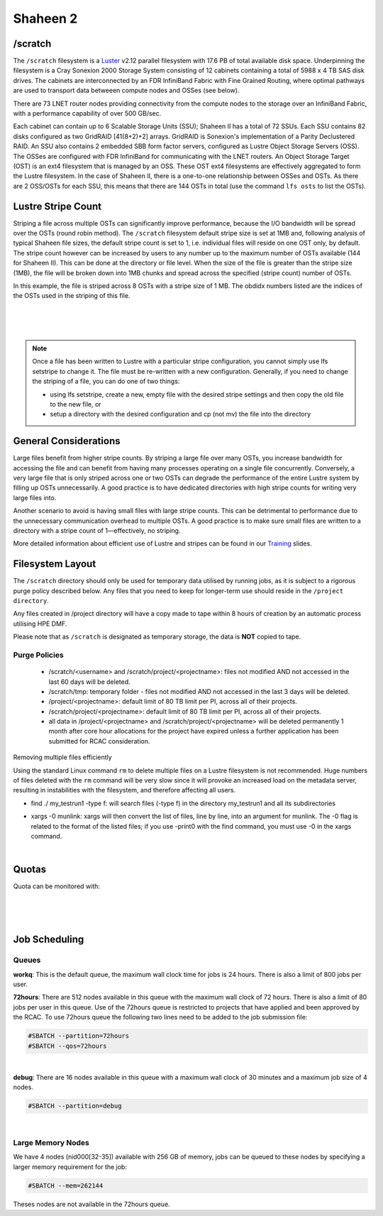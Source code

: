 Shaheen 2
---------

/scratch
^^^^^^^^^

 

The ``/scratch`` filesystem is a `Luster <https://www.lustre.org/>`_ v2.12 parallel filesystem with 17.6 PB of total available disk space. Underpinning the filesystem is a Cray Sonexion 2000 Storage System consisting of 12 cabinets containing a total of 5988 x 4 TB SAS disk drives. The cabinets are interconnected by an FDR InfiniBand Fabric with Fine Grained Routing, where optimal pathways are used to transport data betweeen compute nodes and OSSes (see below).

There are 73 LNET router nodes providing connectivity from the compute nodes to the storage over an InfiniBand Fabric, with a performance capability of over 500 GB/sec.

Each cabinet can contain up to 6 Scalable Storage Units (SSU); Shaheen II has a total of 72 SSUs. Each SSU contains 82 disks configured as two GridRAID [41(8+2)+2] arrays. GridRAID is Sonexion's implementation of a Parity Declustered RAID. An SSU also contains 2 embedded SBB form factor servers, configured as Lustre Object Storage Servers (OSS). The OSSes are configured with FDR InfiniBand for communicating with the LNET routers. An Object Storage Target (OST) is an ext4 filesystem that is managed by an OSS. These OST ext4 filesystems are effectively aggregated to form the Lustre filesystem. In the case of Shaheen II, there is a one-to-one relationship between OSSes and OSTs. As there are 2 OSS/OSTs for each SSU, this means that there are 144 OSTs in total (use the command ``lfs osts`` to list the OSTs).

 .. image:: Lustre_layout.png

Lustre Stripe Count
^^^^^^^^^^^^^^^^^^^
Striping a file across multiple OSTs can significantly improve performance, because the I/O bandwidth will be spread over the OSTs (round robin method). The ``/scratch`` filesystem default stripe size is set at 1MB and, following analysis of typical Shaheen file sizes, the default stripe count is set to 1, i.e. individual files will reside on one OST only, by default. The stripe count however can be increased by users to any number up to the maximum number of OSTs available (144 for Shaheen II). This can be done at the directory or file level. When the size of the file is greater than the stripe size (1MB), the file will be broken down into 1MB chunks and spread across the specified (stripe count) number of OSTs.

.. code-block:: default
    :caption: Example - Viewing the stripe information for a file

    $ lfs getstripe file1
    file1
    lmm_stripe_count:  8
    lmm_stripe_size:   1048576
    lmm_pattern:       raid0
    lmm_layout_gen:    0
    lmm_stripe_offset: 130
        obdidx         objid         objid         group
           130         408781270       0x185d81d6                 0
           104         419106989       0x18fb10ad                 0
           102         411979658       0x188e4f8a                 0
            36         403139579       0x18076bfb                 0
           112         409913235       0x186ec793                 0
            27         408240053       0x18553fb5                 0
            72         407370211       0x1847f9e3                 0
            97         403688203       0x180fcb0b                 0

In this example, the file is striped across 8 OSTs with a stripe size of 1 MB. The obdidx numbers listed are the indices of the OSTs used in the striping of this file.

.. code-block:: default
    :caption: Example - Viewing the stripe information for a directory

    $ lfs getstripe -d dir1
    dir1
    stripe_count:   1 stripe_size:    1048576 stripe_offset:  -1    


|

.. code-block:: default
    :caption: Example - Creating a new file with a stripe count of 10

    $ lfs setstripe -c 10 file2

|

.. code-block:: default
    :caption: Example - Setting the default stripe count of a directory to 4

    $ lfs setstripe -c 4 dir1

|

.. code-block:: default
    :caption: Example - Creating a new file with a stripe size of 4MB (stripe size value must be a multiple of 64KB)

    $ lfs setstripe -s 4M filename2

.. note::
    Once a file has been written to Lustre with a particular stripe configuration, you cannot simply use lfs setstripe to change it. The file must be re-written with a new configuration. Generally, if you need to change the striping of a file, you can do one of two things:

    * using lfs setstripe, create a new, empty file with the desired stripe settings and then copy the old file to the new file, or
    * setup a directory with the desired configuration and cp (not mv) the file into the directory

General Considerations
^^^^^^^^^^^^^^^^^^^^^^

Large files benefit from higher stripe counts. By striping a large file over many OSTs, you increase bandwidth for accessing the file and can benefit from having many processes operating on a single file concurrently. Conversely, a very large file that is only striped across one or two OSTs can degrade the performance of the entire Lustre system by filling up OSTs unnecessarily. A good practice is to have dedicated directories with high stripe counts for writing very large files into.

Another scenario to avoid is having small files with large stripe counts. This can be detrimental to performance due to the unnecessary communication overhead to multiple OSTs. A good practice is to make sure small files are written to a directory with a stripe count of 1—effectively, no striping.

More detailed information about efficient use of Lustre and stripes can be found in our `Training <https://www.hpc.kaust.edu.sa/training>`_ slides.


Filesystem Layout
^^^^^^^^^^^^^^^^^

The ``/scratch`` directory should only be used for temporary data utilised by running jobs, as it is subject to a rigorous purge policy described below. Any files that you need to keep for longer-term use should reside in the ``/project directory``.

Any files created in /project directory will have a copy made to tape within 8 hours of creation by an automatic process utilising HPE DMF.

Please note that as ``/scratch`` is designated as temporary storage, the data is **NOT** copied to tape.


Purge Policies
______________
   * /scratch/<username> and /scratch/project/<projectname>: files not modified AND not accessed in the last 60 days will be deleted.
   * /scratch/tmp: temporary folder - files not modified AND not accessed in the last 3 days will be deleted.
   * /project/<projectname>: default limit of 80 TB limit per PI, across all of their projects.
   * /scratch/project/<projectname>: default limit of 80 TB limit per PI, across all of their projects.
   * all data in /project/<projectname> and /scratch/project/<projectname> will be deleted permanently 1 month after core hour allocations for the project have expired unless a further application has been submitted for RCAC consideration.

Removing multiple files efficiently

Using the standard Linux command ``rm`` to delete multiple files on a Lustre filesystem is not recommended. Huge numbers of files deleted with the ``rm`` command will be very slow since it will provoke an increased load on the metadata server, resulting in instabilities with the filesystem, and therefore affecting all users.

.. code-block:: default
    :caption: It is recommended to use munlink, an optimised Lustre-specific command, as in the following example:

    find ./my_testrun1 -type f -print0 | xargs -0 munlink
    find ./my_testrun1 -type l -print0 | xargs -0 munlink

* find ./ my_testrun1 -type f: will search files (-type f) in the directory my_testrun1 and all its subdirectories
* | xargs -0 munlink: xargs will then convert the list of files, line by line, into an argument for munlink. The -0 flag is related to the format of the listed files; if you use -print0 with the find command, you must use -0 in the xargs command.

.. code-block:: default
    :caption: Once all of the files are deleted, the directory and its subdirectories can be deleted as follows:

    find ./my_testrun1 -type d -empty -delete
    
|

Quotas
^^^^^^
Quota can be monitored with:

.. code-block:: default
    :caption: **User quotas**

    $ kuq
    Disk quotas for user <user> (uid <UID_Number>):
         Filesystem    used   quota   limit   grace   files   quota   limit   grace
            /lustre  14.46M      0k      0k       -     127       0 1000000       -
           /lustre2   8.77M      0k      0k       -     166       0 1000000       -

|

.. code-block:: default
    :caption: **User scratch quota**

    $ ksq
    Scratch disk quotas for <name> (pid <UID_Number>):
    Directory                   used   quota   limit   grace   files   quota   limit   grace
    /scratch/<user>           976k      0k      0k       -      77       0       0       -

|

.. code-block:: default
    :caption: **PI Quota**
    
    $ kpq <PI UID name>|<PI email>|<Project ID>|<PI Number>
    Disk quotas for <PI UID Name> (pid <PI Number>):
         Filesystem    used   quota   limit   grace   files   quota   limit   grace
            /lustre  3.598M      0k     80T       -     558       0       0       -
           /lustre2  2.037T      0k     80T       -   19621       0       0       -

|

Job Scheduling
^^^^^^^^^^^^^^
Queues
______

**workq**: This is the default queue, the maximum wall clock time for jobs is 24 hours. There is also a limit of 800 jobs per user.

**72hours**: There are 512 nodes available in this queue with the maximum wall clock of 72 hours. There is also a limit of 80 jobs per user in this queue. Use of the 72hours queue is restricted to projects that have applied and been approved by the RCAC. To use 72hours queue the following two lines need to be added to the job submission file:

.. code-block:: bash
    
    #SBATCH --partition=72hours
    #SBATCH --qos=72hours

|


**debug**: There are 16 nodes available in this queue with a maximum wall clock of 30 minutes and a maximum job size of 4 nodes. 

.. code-block:: bash 

    #SBATCH --partition=debug

|

Large Memory Nodes
__________________
We have 4 nodes (nid000[32-35]) available with 256 GB of memory, jobs can be queued to these nodes by specifying a larger memory requirement for the job:

.. code-block:: bash 

    #SBATCH --mem=262144

Theses nodes are not available in the 72hours queue.